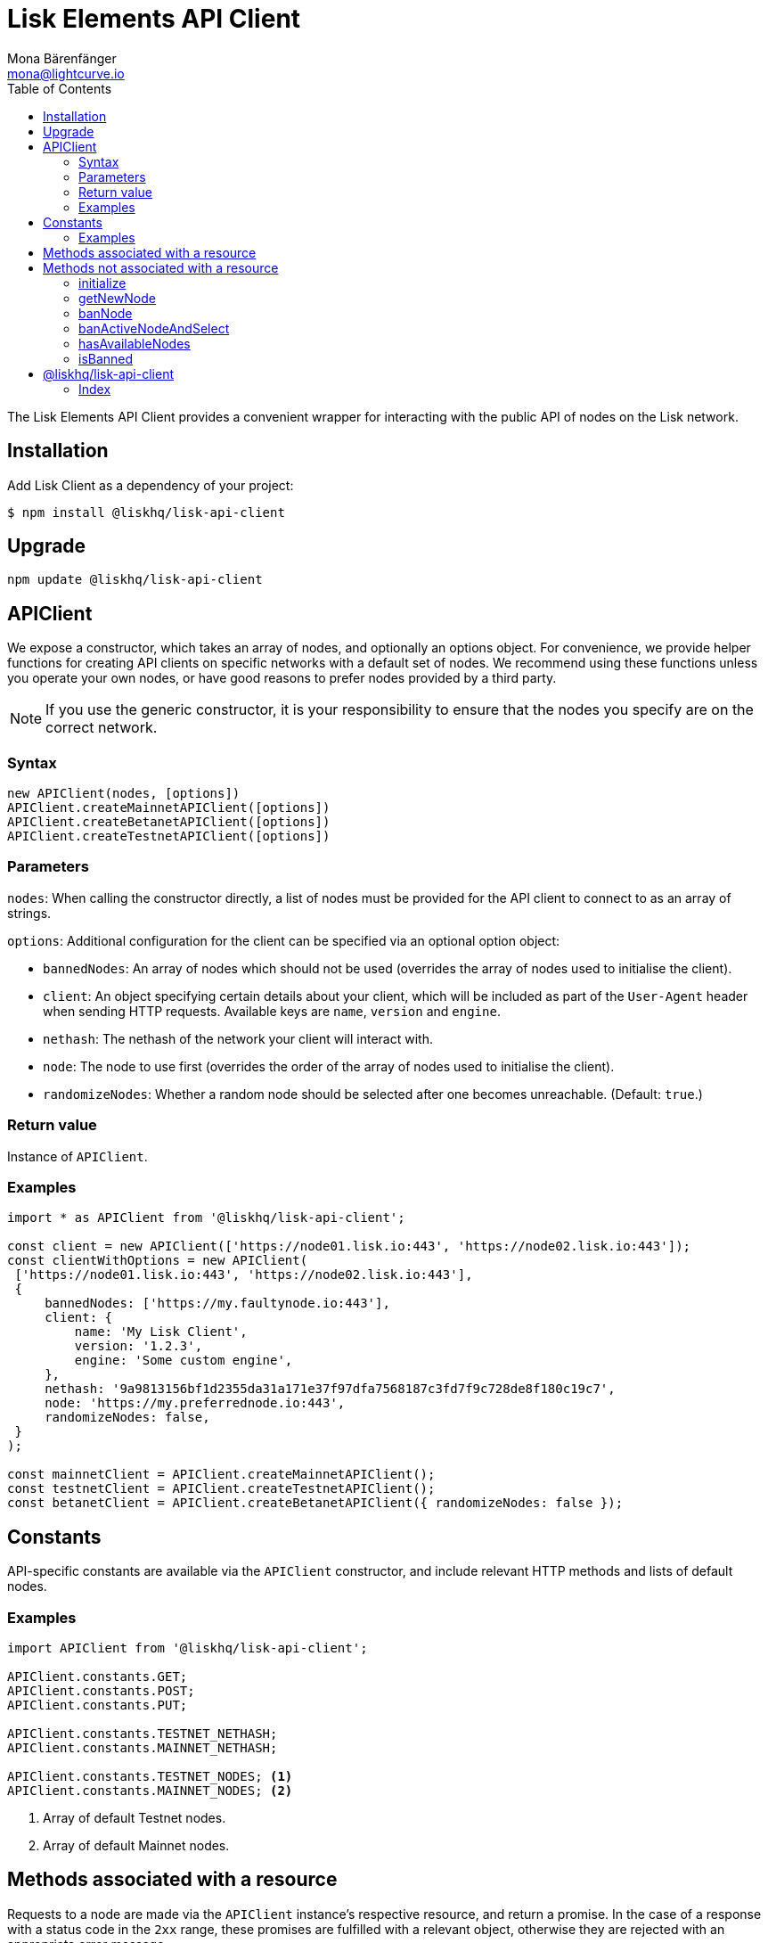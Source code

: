 = Lisk Elements API Client
Mona Bärenfänger <mona@lightcurve.io>
:toc:

The Lisk Elements API Client provides a convenient wrapper for interacting with the public API of nodes on the Lisk network.

== Installation

Add Lisk Client as a dependency of your project:

[source,bash]
----
$ npm install @liskhq/lisk-api-client
----

== Upgrade

[source,bash]
----
npm update @liskhq/lisk-api-client
----

== APIClient

****
We expose a constructor, which takes an array of nodes, and optionally an options object.
For convenience, we provide helper functions for creating API clients on specific networks with a default set of nodes.
We recommend using these functions unless you operate your own nodes, or have good reasons to prefer nodes provided by a third party.

NOTE: If you use the generic constructor, it is your responsibility to ensure that the nodes you specify are on the correct network.
****

=== Syntax

[source,js]
----
new APIClient(nodes, [options])
APIClient.createMainnetAPIClient([options])
APIClient.createBetanetAPIClient([options])
APIClient.createTestnetAPIClient([options])
----

=== Parameters

`nodes`: When calling the constructor directly, a list of nodes must be provided for the API client to connect to as an array of strings.

`options`: Additional configuration for the client can be specified via an optional option object:

* `bannedNodes`: An array of nodes which should not be used (overrides the array of nodes used to initialise the client).
* `client`: An object specifying certain details about your client, which will be included as part of the `User-Agent` header when sending HTTP requests.
Available keys are `name`, `version` and `engine`.
* `nethash`: The nethash of the network your client will interact with.
* `node`: The node to use first (overrides the order of the array of nodes used to initialise the client).
* `randomizeNodes`: Whether a random node should be selected after one becomes unreachable. (Default: `true`.)

=== Return value

Instance of `APIClient`.

=== Examples

[source,js]
----
import * as APIClient from '@liskhq/lisk-api-client';

const client = new APIClient(['https://node01.lisk.io:443', 'https://node02.lisk.io:443']);
const clientWithOptions = new APIClient(
 ['https://node01.lisk.io:443', 'https://node02.lisk.io:443'],
 {
     bannedNodes: ['https://my.faultynode.io:443'],
     client: {
         name: 'My Lisk Client',
         version: '1.2.3',
         engine: 'Some custom engine',
     },
     nethash: '9a9813156bf1d2355da31a171e37f97dfa7568187c3fd7f9c728de8f180c19c7',
     node: 'https://my.preferrednode.io:443',
     randomizeNodes: false,
 }
);

const mainnetClient = APIClient.createMainnetAPIClient();
const testnetClient = APIClient.createTestnetAPIClient();
const betanetClient = APIClient.createBetanetAPIClient({ randomizeNodes: false });
----

== Constants

API-specific constants are available via the `APIClient` constructor, and include relevant HTTP methods and lists of default nodes.

=== Examples

[source,js]
----
import APIClient from '@liskhq/lisk-api-client';

APIClient.constants.GET;
APIClient.constants.POST;
APIClient.constants.PUT;

APIClient.constants.TESTNET_NETHASH;
APIClient.constants.MAINNET_NETHASH;

APIClient.constants.TESTNET_NODES; <1>
APIClient.constants.MAINNET_NODES; <2>
----

<1> Array of default Testnet nodes.
<2> Array of default Mainnet nodes.

== Methods associated with a resource

Requests to a node are made via the `APIClient` instance’s respective resource, and return a promise.
In the case of a response with a status code in the `2xx` range, these promises are fulfilled with a relevant object, otherwise they are rejected with an appropriate error message.

Documentation for each resource can be found on the following pages:

* xref:lisk-elements/packages/api-client/accounts.adoc[Accounts]
* xref:lisk-elements/packages/api-client/blocks.adoc[Blocks]
* xref:lisk-elements/packages/api-client/dapps.adoc[Dapps]
* xref:lisk-elements/packages/api-client/delegates.adoc[Delegates]
* xref:lisk-elements/packages/api-client/node.adoc[Node]
* xref:lisk-elements/packages/api-client/peers.adoc[Peers]
* xref:lisk-elements/packages/api-client/signatures.adoc[Signatures]
* xref:lisk-elements/packages/api-client/transactions.adoc[Transactions]
* xref:lisk-elements/packages/api-client/voters.adoc[Voters]
* xref:lisk-elements/packages/api-client/votes.adoc[Votes]

== Methods not associated with a resource

=== initialize

Initialises the client instance with an array of nodes and an optional configuration object.
This is called in the constructor, but can be called again later if necessary.
(Note that in practice it is usually easier just to create a new instance.)

==== Syntax

[source,js]
----
initialize(nodes, [options])
----

==== Parameters

The parameters are the same as for the constructor.

==== Return value

`undefined`

==== Examples

[source,js]
----
client.initialize(['https://node01.lisk.io:443', 'https://node02.lisk.io:443']);
client.initialize(
    ['https://node01.lisk.io:443', 'https://node02.lisk.io:443'],
    {
        bannedNodes: ['https://my.faultynode.io:443'],
        client: {
            name: 'My Lisk Client',
            version: '1.2.3',
            engine: 'Some custom engine',
        },
        nethash: '9a9813156bf1d2355da31a171e37f97dfa7568187c3fd7f9c728de8f180c19c7',
        node: 'https://my.preferrednode.io:443',
        randomizeNodes: false,
    }
);
----

=== getNewNode

Selects a random node that has not been banned.

==== Syntax

[source,js]
----
getNewNode()
----

==== Parameters

n/a

==== Return value

`string`: One of the node URLs provided during intialisation.

==== Examples

[source,js]
----
const randomNode = client.getNewNode();
----

=== banNode

Adds a node to the list of banned nodes.
Banned nodes will not be chosen to replace an unreachable node.

==== Syntax

[source,js]
----
banNode(node)
----

==== Parameters

`node`: String URL of the node that should be banned.

==== Return value

`boolean`: `false` if the node is already banned, otherwise `true`.

==== Examples

[source,js]
----
client.banNode('https://my.faultynode.io:443');
----

=== banActiveNodeAndSelect

Bans the current node and selects a new random (non-banned) node.

==== Syntax

[source,js]
----
banActiveNodeAndSelect()
----

==== Parameters

n/a

==== Return value

`boolean`: `false` if the current node is already banned, otherwise `true`.

==== Examples

[source,js]
----
client.banActiveNodeAndSelect();
----

=== hasAvailableNodes

Tells you whether all the nodes have been banned or not.

==== Syntax

[source,js]
----
hasAvailableNodes()
----

==== Parameters

n/a

==== Return value

`boolean`: `false` if all nodes have been banned, otherwise `true`.

==== Examples

[source,js]
----
const moreNodesNeeded = !client.hasAvailableNodes();
----

=== isBanned

Tells you whether a specific node has been banned or not.

==== Syntax

[source,js]
----
isBanned(node)
----

==== Parameters

`node`: String URL of the node to check.

==== Return value

`boolean`: `true` if the node has been banned, otherwise `false`.

==== Examples

[source,js]
----
const banned = client.isBanned('https://node01.lisk.io:443');
----

== @liskhq/lisk-api-client

=== Index

==== Classes

* xref:api-client/classes/apiclient.adoc[APIClient]
* xref:api-client/classes/accountsresource.adoc[AccountsResource]
* xref:api-client/classes/blocksresource.adoc[BlocksResource]
* xref:api-client/classes/dappsresource.adoc[DappsResource]
* xref:api-client/classes/delegatesresource.adoc[DelegatesResource]
* xref:api-client/classes/noderesource.adoc[NodeResource]
* xref:api-client/classes/peersresource.adoc[PeersResource]
* xref:api-client/classes/signaturesresource.adoc[SignaturesResource]
* xref:api-client/classes/transactionsresource.adoc[TransactionsResource]
* xref:api-client/classes/votersresource.adoc[VotersResource]
* xref:api-client/classes/votesresource.adoc[VotesResource]

==== Interfaces

* xref:api-client/interfaces/clientoptions.adoc[ClientOptions]
